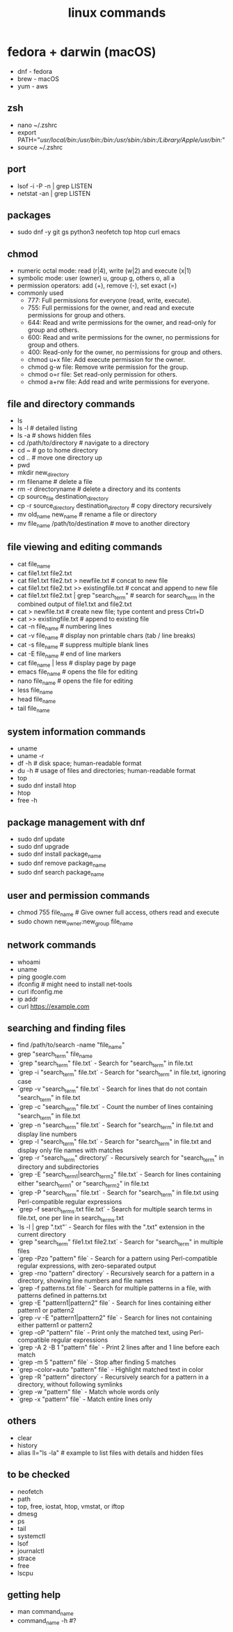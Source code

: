 #+title: linux commands
* fedora + darwin (macOS)
- dnf - fedora
- brew - macOS
- yum - aws
** zsh
- nano ~/.zshrc
- export PATH="/usr/local/bin:/usr/bin:/bin:/usr/sbin:/sbin:/Library/Apple/usr/bin:/"
- source ~/.zshrc
** port
- lsof -i -P -n | grep LISTEN
- netstat -an | grep LISTEN
** packages
- sudo dnf -y git gs python3 neofetch top htop curl emacs
** chmod
- numeric octal mode: read (r|4), write (w|2) and execute (x|1)
- symbolic mode: user (owner) u, group g, others o, all a
- permission operators: add (+), remove (-), set exact (=)
- commonly used
  - 777: Full permissions for everyone (read, write, execute).
  - 755: Full permissions for the owner, and read and execute permissions for group and others.
  - 644: Read and write permissions for the owner, and read-only for group and others.
  - 600: Read and write permissions for the owner, no permissions for group and others.
  - 400: Read-only for the owner, no permissions for group and others.
  - chmod u+x file: Add execute permission for the owner.
  - chmod g-w file: Remove write permission for the group.
  - chmod o=r file: Set read-only permission for others.
  - chmod a+rw file: Add read and write permissions for everyone.
** file and directory commands
- ls
- ls -l  # detailed listing
- ls -a  # shows hidden files
- cd /path/to/directory  # navigate to a directory
- cd ~                   # go to home directory
- cd ..                  # move one directory up
- pwd
- mkdir new_directory
- rm filename          # delete a file
- rm -r directoryname  # delete a directory and its contents
- cp source_file destination_directory
- cp -r source_directory destination_directory  # copy directory recursively
- mv old_name new_name  # rename a file or directory
- mv file_name /path/to/destination  # move to another directory
** file viewing and editing commands
- cat file_name
- cat file1.txt file2.txt
- cat file1.txt file2.txt > newfile.txt # concat to new file 
- cat file1.txt file2.txt >> existingfile.txt # concat and append to new file
- cat file1.txt file2.txt | grep "search_term" # search for search_term in the combined output of file1.txt and file2.txt
- cat > newfile.txt # create new file; type content and press Ctrl+D
- cat >> existingfile.txt # append to existing file
- cat -n file_name # numbering lines
- cat -v file_name # display non printable chars (tab / line breaks)
- cat -s file_name # suppress multiple blank lines
- cat -E file_name # end of line markers
- cat file_name | less # display page by page
- emacs file_name  # opens the file for editing
- nano file_name  # opens the file for editing
- less file_name
- head file_name
- tail file_name
** system information commands
- uname
- uname -r
- df -h  # disk space; human-readable format
- du -h  # usage of files and directories; human-readable format
- top
- sudo dnf install htop
- htop
- free -h
** package management with dnf
- sudo dnf update
- sudo dnf upgrade
- sudo dnf install package_name
- sudo dnf remove package_name
- sudo dnf search package_name
** user and permission commands
- chmod 755 file_name  # Give owner full access, others read and execute
- sudo chown new_owner:new_group file_name
** network commands
- whoami
- uname
- ping google.com
- ifconfig  # might need to install net-tools
- curl ifconfig.me
- ip addr
- curl https://example.com
** searching and finding files
- find /path/to/search -name "file_name"
- grep "search_term" file_name 
- `grep "search_term" file.txt` - Search for "search_term" in file.txt
- `grep -i "search_term" file.txt` - Search for "search_term" in file.txt, ignoring case
- `grep -v "search_term" file.txt` - Search for lines that do not contain "search_term" in file.txt
- `grep -c "search_term" file.txt` - Count the number of lines containing "search_term" in file.txt
- `grep -n "search_term" file.txt` - Search for "search_term" in file.txt and display line numbers
- `grep -l "search_term" file.txt` - Search for "search_term" in file.txt and display only file names with matches
- `grep -r "search_term" directory/` - Recursively search for "search_term" in directory and subdirectories
- `grep -E "search_term1|search_term2" file.txt` - Search for lines containing either "search_term1" or "search_term2" in file.txt
- `grep -P "search_term" file.txt` - Search for "search_term" in file.txt using Perl-compatible regular expressions
- `grep -f search_terms.txt file.txt` - Search for multiple search terms in file.txt, one per line in search_terms.txt
- `ls -l | grep ".txt"` - Search for files with the ".txt" extension in the current directory
- `grep "search_term" file1.txt file2.txt` - Search for "search_term" in multiple files
- `grep -Pzo "pattern" file` - Search for a pattern using Perl-compatible regular expressions, with zero-separated output
- `grep -rno "pattern" directory` - Recursively search for a pattern in a directory, showing line numbers and file names
- `grep -f patterns.txt file` - Search for multiple patterns in a file, with patterns defined in patterns.txt
- `grep -E "pattern1|pattern2" file` - Search for lines containing either pattern1 or pattern2
- `grep -v -E "pattern1|pattern2" file` - Search for lines not containing either pattern1 or pattern2
- `grep -oP "pattern" file` - Print only the matched text, using Perl-compatible regular expressions
- `grep -A 2 -B 1 "pattern" file` - Print 2 lines after and 1 line before each match
- `grep -m 5 "pattern" file` - Stop after finding 5 matches
- `grep --color=auto "pattern" file` - Highlight matched text in color
- `grep -R "pattern" directory` - Recursively search for a pattern in a directory, without following symlinks
- `grep -w "pattern" file` - Match whole words only
- `grep -x "pattern" file` - Match entire lines only
** others
- clear
- history
- alias ll="ls -la"  # example to list files with details and hidden files
** to be checked
- neofetch
- path
- top, free, iostat, htop, vmstat, or iftop
- dmesg
- ps
- tail
- systemctl
- lsof
- journalctl
- strace
- free 
- lscpu
** getting help
- man command_name
- command_name -h #?
